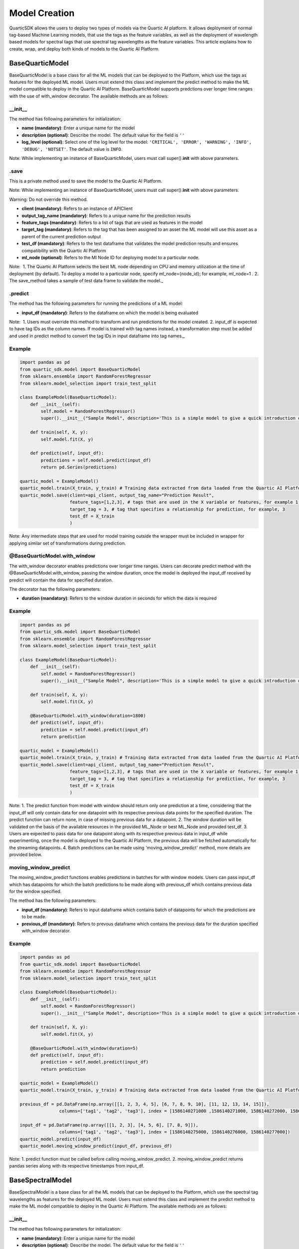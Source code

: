 Model Creation
==============

QuarticSDK allows the users to deploy two types of models via the
Quartic AI platform. It allows deployment of normal tag-based Machine
Learning models, that use the tags as the feature variables, as well
as the deployment of wavelength based models for spectral tags that use
spectral tag wavelengths as the feature variables.
This article explains how to create, wrap, and deploy both kinds of models to the
Quartic AI Platform.

BaseQuarticModel
----------------

BaseQuarticModel is a base class for all the ML models that can be deployed to
the Platform, which use the tags as features for the deployed ML model. Users
must extend this class and implement the predict method to make the ML model
compatible to deploy in the Quartic AI Platform. BaseQuarticModel supports 
predctions over longer time ranges with the use of with_window decorator.
The available methods are as follows:

__init__
~~~~~~~~

The method has following parameters for initialization:

-  **name (mandatory)**: Enter a unique name for the model
-  **description (optional)**: Describe the model. The default value for
   the field is ``''``
-  **log\_level (optional)**: Select one of the log level for the model:
   ``'CRITICAL', 'ERROR', 'WARNING', 'INFO', 'DEBUG', 'NOTSET'``. The
   default value is ``INFO``.

.. raw:: html

   <div class="note">

Note: While implementing an instance of BaseQuarticModel, users must call
super().\ **init**\  with above parameters.

.. raw:: html

   </div>

.save
~~~~~

This is a private method used to save the model to the Quartic AI
Platform.

.. raw:: html

   <div class="note">

Note: While implementing an instance of BaseQuarticModel, users must call
super().\ **init**\  with above parameters.

.. raw:: html

   </div>

.. raw:: html

   <div class="note-warning">

Warning: Do not override this method.

.. raw:: html

   </div>

-  **client (mandatory)**: Refers to an instance of APIClient
-  **output\_tag\_name (mandatory)**: Refers to a unique name for the
   prediction results
-  **feature\_tags (mandatory)**: Refers to a list of tags that are used
   as features in the model
-  **target\_tag (mandatory)**: Refers to the tag that has been assigned to an asset the ML model will use this asset as a parent of the current
   prediction output
-  **test\_df (mandatory)**: Refers to the test dataframe that validates the model prediction
   results and ensures compatibility with the Quartic AI Platform
-  **ml\_node (optional)**: Refers to the Ml Node ID for deploying model
   to a particular node.

.. raw:: html

   <div class="note">

Note:  1. The Quartic AI Platform selects the best ML node depending on
CPU and memory utilization at the time of deployment (by default). To
deploy a model to a particular node, specify ml\_node={node\_id}; for
example, ml\_node=1 . 2. The save\_method takes a sample of test data
frame to validate the model.\_

.. raw:: html

   </div>

.predict
~~~~~~~~

The method has the following parameters for running the predictions of a
ML model:

-  **input\_df (mandatory)**: Refers to the dataframe on which the model is being evaluated

.. raw:: html

   <div class="note">

Note:  1. Users must override this method to transform and run
predictions for the model created. 2. input\_df is expected to have tag
IDs as the column names. If model is trained with tag names instead, a
transformation step must be added and used in predict method to
convert the tag IDs in input dataframe into tag names.\_

.. raw:: html

   </div>

Example
~~~~~~~

.. code:: python

    import pandas as pd
    from quartic_sdk.model import BaseQuarticModel
    from sklearn.ensemble import RandomForestRegressor
    from sklearn.model_selection import train_test_split

    class ExampleModel(BaseQuarticModel):
        def __init__(self):
            self.model = RandomForestRegressor()
            super().__init__("Sample Model", description='This is a simple model to give a quick introduction on creating and deploying models to the Quartic AI Platform.')

        def train(self, X, y):
            self.model.fit(X, y)

        def predict(self, input_df):
            predictions = self.model.predict(input_df)
            return pd.Series(predictions)

    quartic_model = ExampleModel()
    quartic_model.train(X_train, y_train) # Training data extracted from data loaded from the Quartic AI Platform
    quartic_model.save(client=api_client, output_tag_name="Prediction Result",
                       feature_tags=[1,2,3], # tags that are used in the X variable or features, for example 1,2,3
                       target_tag = 3, # tag that specifies a relationship for prediction, for example, 3
                       test_df = X_train
                       )

.. raw:: html

   <div class="note">

Note: Any intermediate steps that are used for model training outside
the wrapper must be included in wrapper for applying similar set of
transformations during prediction.

.. raw:: html

   </div>


@BaseQuarticModel.with\_window
~~~~~~~~~~~~~~~~~~~~~~~~~~~~~

The with\_window decorator enables predictions over longer time ranges.
Users can decorate predict method with the @BaseQuarticModel.with_window, passing the window duration,
once the model is deployed the input\_df received by predict will contain the data for specified
duration.  

The decorator has the following parameters:

-  **duration (mandatory)**: Refers to the window duration in seconds for which the data is required

.. raw:: html

   <div class="note">


Example
~~~~~~~

.. code:: python

    import pandas as pd
    from quartic_sdk.model import BaseQuarticModel
    from sklearn.ensemble import RandomForestRegressor
    from sklearn.model_selection import train_test_split

    class ExampleModel(BaseQuarticModel):
        def __init__(self):
            self.model = RandomForestRegressor()
            super().__init__("Sample Model", description='This is a simple model to give a quick introduction on creating and deploying models to the Quartic AI Platform.')

        def train(self, X, y):
            self.model.fit(X, y)
        
        @BaseQuarticModel.with_window(duration=1800)
        def predict(self, input_df):
            prediction = self.model.predict(input_df)
            return prediction

    quartic_model = ExampleModel()
    quartic_model.train(X_train, y_train) # Training data extracted from data loaded from the Quartic AI Platform
    quartic_model.save(client=api_client, output_tag_name="Prediction Result",
                       feature_tags=[1,2,3], # tags that are used in the X variable or features, for example 1,2,3
                       target_tag = 3, # tag that specifies a relationship for prediction, for example, 3
                       test_df = X_train
                       )

.. raw:: html

   <div class="note">

Note: 1. The predict function from model with window should return only one prediction at a time,
considering that the input_df will only contain data for one datapoint with its respective previous data points for the specified duration.
The predict function can return none, in case of missing previous data for a datapoint.
2. The window duration will be validated on the basis of the available resources in the provided ML_Node or best ML_Node and provided test_df.
3. Users are expected to pass data for one datapoint along with its respective previous data in input_df while experimenting, once
the model is deployed to the Quartic AI Platform, the previous data will be fetched automatically for the streaming datapoints.
4. Batch predictions can be made using 'moving_window_predict' method, more details are provided below.

.. raw:: html

   </div>


moving\_window\_predict
~~~~~~~~~~~~~~~~~~~~~

The moving\_window\_predict functions enables predictions in batches for with window models.
Users can pass input\_df which has datapoints for which the batch predictions to be made along with previous\_df which contains previous data for the window specified.

The method has the following parameters:

-  **input\_df (mandatory)**: Refers to input dataframe which contains batch of datapoints for which the predictions are to be made.
-  **previous\_df (mandatory)**: Refers to prevous dataframe which contains the previous data for the duration specified with_window decorator.


.. raw:: html

   <div class="note">


Example
~~~~~~~

.. code:: python

    import pandas as pd
    from quartic_sdk.model import BaseQuarticModel
    from sklearn.ensemble import RandomForestRegressor
    from sklearn.model_selection import train_test_split

    class ExampleModel(BaseQuarticModel):
        def __init__(self):
            self.model = RandomForestRegressor()
            super().__init__("Sample Model", description='This is a simple model to give a quick introduction on creating and deploying models to the Quartic AI Platform.')

        def train(self, X, y):
            self.model.fit(X, y)
        
        @BaseQuarticModel.with_window(duration=5)
        def predict(self, input_df):
            prediction = self.model.predict(input_df)
            return prediction

    quartic_model = ExampleModel()
    quartic_model.train(X_train, y_train) # Training data extracted from data loaded from the Quartic AI Platform
    
    previous_df = pd.DataFrame(np.array([[1, 2, 3, 4, 5], [6, 7, 8, 9, 10], [11, 12, 13, 14, 15]]),
                   columns=['tag1', 'tag2', 'tag3'], index = [1586140271000 ,1586140271000, 1586140272000, 1586140273000, 1586140274000])
    
    input_df = pd.DataFrame(np.array([[1, 2, 3], [4, 5, 6], [7, 8, 9]]),
                   columns=['tag1', 'tag2', 'tag3'], index = [1586140275000, 1586140276000, 1586140277000])
    quartic_model.predict(input_df)
    quartic_model.moving_window_predict(input_df, previous_df)
.. raw:: html

   <div class="note">

Note: 1. predict function must be called before calling moving_window_predict.
2. moving_window_predict returns pandas series along with its respective timestamps from input_df.


.. raw:: html

   </div>
BaseSpectralModel
----------------

BaseSpectralModel is a base class for all the ML models that can be deployed to
the Platform, which use the spectral tag wavelengths as features for the deployed
ML model. Users must extend this class and implement the predict method to make
the ML model compatible to deploy in the Quartic AI Platform.
The available methods are as follows:

__init__
~~~~~~~~

The method has following parameters for initialization:

-  **name (mandatory)**: Enter a unique name for the model
-  **description (optional)**: Describe the model. The default value for
   the field is ``''``
-  **log\_level (optional)**: Select one of the log level for the model:
   ``'CRITICAL', 'ERROR', 'WARNING', 'INFO', 'DEBUG', 'NOTSET'``. The
   default value is ``INFO``.

.. raw:: html

   <div class="note">

Note: While implementing an instance of BaseSpectralModel, users must call
super().\ **init**\  with above parameters.

.. raw:: html

   </div>

.save
~~~~~

This is a private method used to save the model to the Quartic AI
Platform.

.. raw:: html

   <div class="note">

Note: While implementing an instance of BaseSpectralModel, users must call
super().\ **init**\  with above parameters.

.. raw:: html

   </div>

.. raw:: html

   <div class="note-warning">

Warning: Do not override this method.

.. raw:: html

   </div>

-  **client (mandatory)**: Refers to an instance of APIClient
-  **output\_tag\_name (mandatory)**: Refers to a unique name for the
   prediction results
-  **feature\_wavelengths (mandatory)**: Refers to a list of spectral tag wavelengths that are
   as features in the model
-  **spectral\_tag (mandatory)**: Refers to the spectral tag whose wavelengths are used for deploying the model
-  **target\_tag (mandatory)**: Refers to the tag that has been assigned to an asset the ML model will use this asset as a parent of the current
   prediction output
-  **test\_df (mandatory)**: Refers to the test dataframe that validates the model prediction
   results and ensures compatibility with the Quartic AI Platform
-  **ml\_node (optional)**: Refers to the Ml Node ID for deploying model
   to a particular node.

.. raw:: html

   <div class="note">

Note:  1. The Quartic AI Platform selects the best ML node depending on
CPU and memory utilization at the time of deployment (by default). To
deploy a model to a particular node, specify ml\_node={node\_id}; for
example, ml\_node=1 . 2. The save\_method takes a sample of test data
frame to validate the model.\_

.. raw:: html

   </div>

.predict
~~~~~~~~

The method has the following parameters for running the predictions of a
ML model:

-  **input\_df (mandatory)**: Refers to the dataframe on which the model is being evaluated

.. raw:: html

   <div class="note">

Note:  1. Users must override this method to transform and run
predictions for the model created. 2. input\_df is expected to have tag
IDs as the column names. If model is trained with tag names instead, a
transformation step must be added and used in predict method to
convert the tag IDs in input dataframe into tag names.\_

.. raw:: html

   </div>

Example
~~~~~~~

.. code:: python

    import pandas as pd
    from quartic_sdk.model import BaseSpectralModel
    from sklearn.ensemble import RandomForestRegressor
    from sklearn.model_selection import train_test_split

    class ExampleModel(BaseSpectralModel):
        def __init__(self):
            self.model = RandomForestRegressor()
            super().__init__("Sample Model", description='This is a simple model to give a quick introduction on creating and deploying models to the Quartic AI Platform.')

        def train(self, X, y):
            self.model.fit(X, y)

        def predict(self, input_df):
            predictions = self.model.predict(input_df)
            return pd.Series(predictions)

    quartic_model = ExampleModel()
    quartic_model.train(X_train, y_train) # Training data extracted from data loaded from the Quartic AI Platform
    quartic_model.save(client=api_client, output_tag_name="Prediction Result",
                       feature_tags=[1,2,3], # tags that are used in the X variable or features, for example 1,2,3
                       target_tag = 3, # tag that specifies a relationship for prediction, for example, 3
                       test_df = X_train
                       )

.. raw:: html

   <div class="note">

Note: Any intermediate steps that are used for model training outside
the wrapper must be included in wrapper for applying similar set of
transformations during prediction.

.. raw:: html

   </div>

